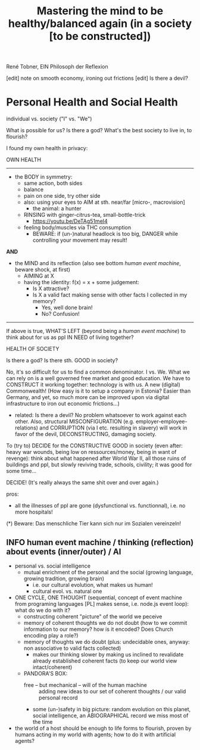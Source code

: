 #+Title: Mastering the mind to be healthy/balanced again (in a society [to be constructed])
René Tobner, EIN Philosoph der Reflexion

[edit] note on smooth economy, ironing out frictions
[edit] Is there a devil?

* Personal Health and Social Health
  
individual vs. society ("I" vs. "We")

What is possible for us? Is there a god? What's the best society to live in, to flourish?

I found my own health in privacy:

OWN HEALTH
-------------------------------------------------------------------------------------------

- the BODY in symmetry:
  - same action, both sides
  - balance
  - pain on one side, try other side
  - also: using your eyes to AIM at sth. near/far [micro-, macrovision]
    - the animal: a hunter
  - RINSING with ginger-citrus-tea, small-bottle-trick
    - https://youtu.be/DeTAg51meI4
  - feeling body/muscles via THC consumption
    - BEWARE: if (un-)natural headlock is too big, DANGER while controlling your movement may result!

*AND*

- the MIND and its reflection (also see bottom /human event machine/, beware shock, at first)
  - AIMING at X
  - having the identity: f(x) = x + some judgement:
    - Is X attractive?
    - Is X a valid fact making sense with other facts I collected in my memory?
      - Yes, well done brain!
      - No? Confusion!


-------------------------------------------------------------------------------------------


If above is true, WHAT'S LEFT (beyond being a /human event machine/) to think about for us as ppl IN NEED of living together?

HEALTH OF SOCIETY

Is there a god? Is there sth. GOOD in society?

No, it's so difficult for us to find a common denominator. I vs. We. What we can rely on is a well governed free market and good education. We have to CONSTRUCT it working together: technology is with us. A new (digital) Commonwealth! (How easy is it to setup a company in Estonia? Easier than Germany, and yet, so much more can be improved upon via digital infrastructure to iron out economic frictions...)

    - related: Is there a devil? No problem whatsoever to work against each other. Also, structural MISCONFIGURATION (e.g. employer-employee-relations) and CORRUPTION (via I etc. resulting in slavery) will work in favor of the devil, DECONSTRUCTING, damaging society.

To (try to) DECIDE for the CONSTRUCTIVE GOOD in society (even after: heavy war wounds, being low on ressources/money, being in want of revenge): think about what happened after World War II, all those ruins of buildings and ppl, but slowly reviving trade, schools, civility; it was good for some time...


DECIDE! (It's really always the same shit over and over again.)



pros:
- all the illnesses of ppl are gone (dysfunctional vs. functionnal), i.e. no more hospitals!



(*) Beware: Das menschliche Tier kann sich nur im Sozialen vereinzeln!


** INFO human event machine / thinking (reflection) about events (inner/outer) / AI 
- personal vs. social intelligence
  - mutual enrichment of the personal and the social (growing language, growing tradition, growing brain)
    - i.e. our cultural evolution, what makes us human!
    - cultural evol. vs. natural one
- ONE CYCLE, ONE THOUGHT (sequential, concept of event machine from programing languages [PL] makes sense, i.e. node.js event loop): what do we do with it?
  - constructing coherent "picture" of the world we peceive
  - memory of coherent thoughts we do not doubt (how to we commit information to our memory? how is it encoded? Does Church encoding play a role?)
  - memory of thoughts we do doubt (plus: undecidable ones, anyway: non associative to valid facts collected)
    - makes our thinking slower by making us inclined to revalidate already established coherent facts (to keep our world view intact/coherent)
  - PANDORA'S BOX:
    - free -- but mechanical -- will of the human machine :: adding new ideas to our set of coherent thoughts / our valid personal record
    - some (un-)safety in big picture: random evolution on this planet, social intelligence, an ABIOGRAPHICAL record we miss most of the time
- the world of a host should be enough to life forms to flourish, proven by humans acting in my world with agents; how to do it with artificial agents? 
